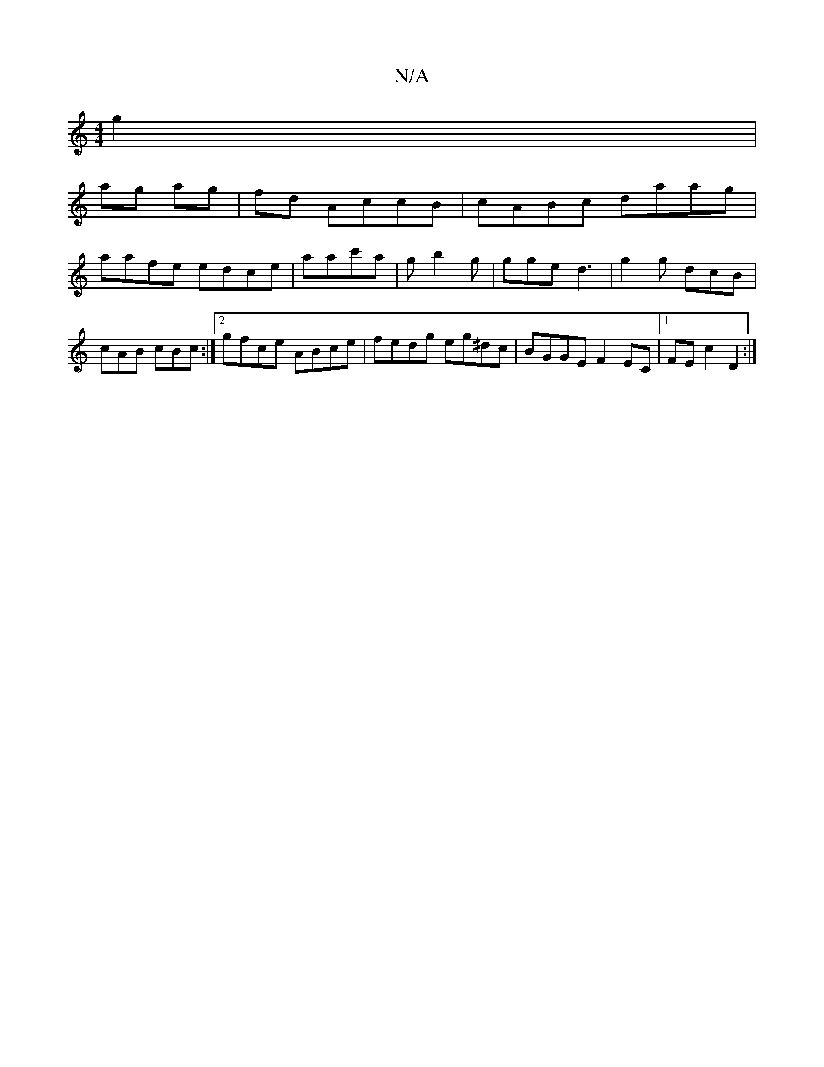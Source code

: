 X:1
T:N/A
M:4/4
R:N/A
K:Cmajor
 g2 |
ag ag | fd- AccB|cABc daag|
aafe edce|aac'a | gb2 g | gge d3 | g2 g dcB | cAB cBc :|2 gfce ABce|fedg eg^dc|BGGE F2EC|1 FE c2 D2 :|

|:(d2 G2) (4 G |1 C/)=CBdBAG|{c}BAB |
A2(3Bdd | e2 ga gbag|fa~